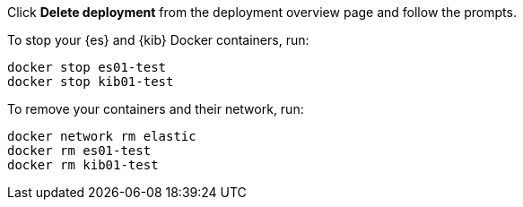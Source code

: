 
// tag::cloud[]
Click **Delete deployment** from the deployment overview page and follow the
prompts.
// end::cloud[]

// tag::self-managed[]
To stop your {es} and {kib} Docker containers, run:

[source,sh]
----
docker stop es01-test
docker stop kib01-test
----

To remove your containers and their network, run:

[source,sh]
----
docker network rm elastic
docker rm es01-test
docker rm kib01-test
----
// end::self-managed[]
